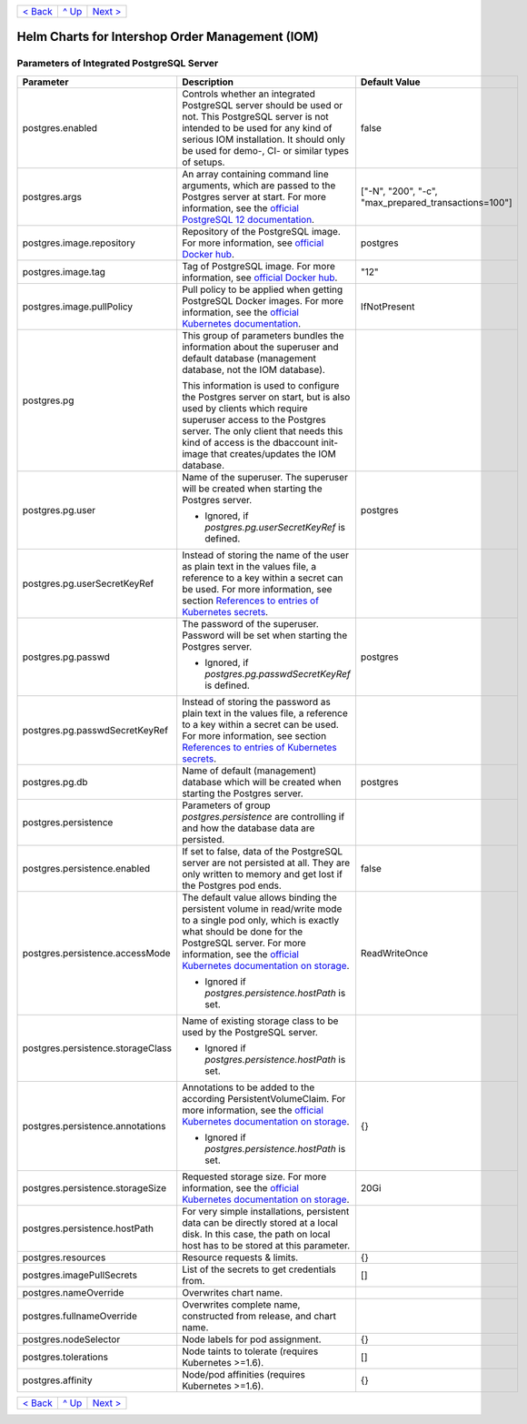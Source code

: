 +-------------------------+-----------------+--------------------------+
|`< Back                  |`^ Up            |`Next >                   |
|<ParametersMailhog.rst>`_|<../README.rst>`_|<ParametersTests.rst>`_   |
+-------------------------+-----------------+--------------------------+

================================================
Helm Charts for Intershop Order Management (IOM)
================================================

------------------------------------------
Parameters of Integrated PostgreSQL Server
------------------------------------------

+----------------------------------------+-----------------------------------------------------------------------------------------------+----------------------------------------------+
|Parameter                               |Description                                                                                    |Default Value                                 |
|                                        |                                                                                               |                                              |
+========================================+===============================================================================================+==============================================+
|postgres.enabled                        |Controls whether an integrated PostgreSQL server should be used or not. This PostgreSQL server |false                                         |
|                                        |is not intended to be used for any kind of serious IOM installation. It should only be used for|                                              |
|                                        |demo-, CI- or similar types of setups.                                                         |                                              |
+----------------------------------------+-----------------------------------------------------------------------------------------------+----------------------------------------------+
|postgres.args                           |An array containing command line arguments, which are passed to the Postgres server at         |["-N", "200", "-c",                           |
|                                        |start. For more information, see the `official PostgreSQL 12 documentation                     |"max_prepared_transactions=100"]              |
|                                        |<https://www.postgresql.org/docs/12/config-setting.html#id-1.6.6.4.5>`_.                       |                                              |
+----------------------------------------+-----------------------------------------------------------------------------------------------+----------------------------------------------+
|postgres.image.repository               |Repository of the PostgreSQL image. For more information, see `official Docker hub             |postgres                                      |
|                                        |<https://hub.docker.com/_/postgres>`_.                                                         |                                              |
+----------------------------------------+-----------------------------------------------------------------------------------------------+----------------------------------------------+
|postgres.image.tag                      |Tag of PostgreSQL image. For more information, see `official Docker hub                        |"12"                                          |
|                                        |<https://hub.docker.com/_/postgres>`_.                                                         |                                              |
+----------------------------------------+-----------------------------------------------------------------------------------------------+----------------------------------------------+
|postgres.image.pullPolicy               |Pull policy to be applied when getting PostgreSQL Docker images. For more information, see the |IfNotPresent                                  |
|                                        |`official Kubernetes documentation                                                             |                                              |
|                                        |<https://kubernetes.io/docs/concepts/containers/images/#image-pull-policy>`_.                  |                                              |
+----------------------------------------+-----------------------------------------------------------------------------------------------+----------------------------------------------+
|postgres.pg                             |This group of parameters bundles the information about the superuser and default database      |                                              |
|                                        |(management database, not the IOM database).                                                   |                                              |
|                                        |                                                                                               |                                              |
|                                        |This information is used to configure the Postgres server on start, but is also used by clients|                                              |
|                                        |which require superuser access to the Postgres server. The only client that needs this kind of |                                              |
|                                        |access is the dbaccount init-image that creates/updates the IOM database.                      |                                              |
+----------------------------------------+-----------------------------------------------------------------------------------------------+----------------------------------------------+
|postgres.pg.user                        |Name of the superuser. The superuser will be created when starting the Postgres server.        |postgres                                      |
|                                        |                                                                                               |                                              |
|                                        |- Ignored, if *postgres.pg.userSecretKeyRef* is defined.                                       |                                              |
+----------------------------------------+-----------------------------------------------------------------------------------------------+----------------------------------------------+
|postgres.pg.userSecretKeyRef            |Instead of storing the name of the user as plain text in the values file, a reference to a key |                                              |
|                                        |within a secret can be used. For more information, see section `References to entries of       |                                              |
|                                        |Kubernetes secrets <SecretKeyRef.rst>`_.                                                       |                                              |
+----------------------------------------+-----------------------------------------------------------------------------------------------+----------------------------------------------+
|postgres.pg.passwd                      |The password of the superuser. Password will be set when starting the Postgres server.         |postgres                                      |
|                                        |                                                                                               |                                              |
|                                        |- Ignored, if *postgres.pg.passwdSecretKeyRef* is defined.                                     |                                              |
+----------------------------------------+-----------------------------------------------------------------------------------------------+----------------------------------------------+
|postgres.pg.passwdSecretKeyRef          |Instead of storing the password as plain text in the values file, a reference to a key within a|                                              |
|                                        |secret can be used. For more information, see section `References to entries of Kubernetes     |                                              |
|                                        |secrets`_.                                                                                     |                                              |
+----------------------------------------+-----------------------------------------------------------------------------------------------+----------------------------------------------+
|postgres.pg.db                          |Name of default (management) database which will be created when starting the Postgres server. |postgres                                      |
+----------------------------------------+-----------------------------------------------------------------------------------------------+----------------------------------------------+
|postgres.persistence                    |Parameters of group *postgres.persistence* are controlling if and how the database data are    |                                              |
|                                        |persisted.                                                                                     |                                              |
+----------------------------------------+-----------------------------------------------------------------------------------------------+----------------------------------------------+
|postgres.persistence.enabled            |If set to false, data of the PostgreSQL server are not persisted at all. They are only written |false                                         |
|                                        |to memory and get lost if the Postgres pod ends.                                               |                                              |
+----------------------------------------+-----------------------------------------------------------------------------------------------+----------------------------------------------+
|postgres.persistence.accessMode         |The default value allows binding the persistent volume in read/write mode to a single pod only,|ReadWriteOnce                                 |
|                                        |which is exactly what should be done for the PostgreSQL server. For more information, see the  |                                              |
|                                        |`official Kubernetes documentation on storage                                                  |                                              |
|                                        |<https://kubernetes.io/docs/concepts/storage/persistent-volumes/>`_.                           |                                              |
|                                        |                                                                                               |                                              |
|                                        |- Ignored if *postgres.persistence.hostPath* is set.                                           |                                              |
+----------------------------------------+-----------------------------------------------------------------------------------------------+----------------------------------------------+
|postgres.persistence.storageClass       |Name of existing storage class to be used by the PostgreSQL server.                            |                                              |
|                                        |                                                                                               |                                              |
|                                        |- Ignored if *postgres.persistence.hostPath* is set.                                           |                                              |
+----------------------------------------+-----------------------------------------------------------------------------------------------+----------------------------------------------+
|postgres.persistence.annotations        |Annotations to be added to the according PersistentVolumeClaim. For more information, see the  |{}                                            |
|                                        |`official Kubernetes documentation on storage                                                  |                                              |
|                                        |<https://kubernetes.io/docs/concepts/storage/persistent-volumes/>`_.                           |                                              |
|                                        |                                                                                               |                                              |
|                                        |- Ignored if *postgres.persistence.hostPath* is set.                                           |                                              |
+----------------------------------------+-----------------------------------------------------------------------------------------------+----------------------------------------------+
|postgres.persistence.storageSize        |Requested storage size. For more information, see the `official Kubernetes documentation on    |20Gi                                          |
|                                        |storage <https://kubernetes.io/docs/concepts/storage/persistent-volumes/>`_.                   |                                              |
+----------------------------------------+-----------------------------------------------------------------------------------------------+----------------------------------------------+
|postgres.persistence.hostPath           |For very simple installations, persistent data can be directly stored at a local disk. In this |                                              |
|                                        |case, the path on local host has to be stored at this parameter.                               |                                              |
+----------------------------------------+-----------------------------------------------------------------------------------------------+----------------------------------------------+
|postgres.resources                      |Resource requests & limits.                                                                    |{}                                            |
+----------------------------------------+-----------------------------------------------------------------------------------------------+----------------------------------------------+
|postgres.imagePullSecrets               |List of the secrets to get credentials from.                                                   |[]                                            |
+----------------------------------------+-----------------------------------------------------------------------------------------------+----------------------------------------------+
|postgres.nameOverride                   |Overwrites chart name.                                                                         |                                              |
+----------------------------------------+-----------------------------------------------------------------------------------------------+----------------------------------------------+
|postgres.fullnameOverride               |Overwrites complete name, constructed from release, and chart name.                            |                                              |
+----------------------------------------+-----------------------------------------------------------------------------------------------+----------------------------------------------+
|postgres.nodeSelector                   |Node labels for pod assignment.                                                                |{}                                            |
+----------------------------------------+-----------------------------------------------------------------------------------------------+----------------------------------------------+
|postgres.tolerations                    |Node taints to tolerate (requires Kubernetes >=1.6).                                           |[]                                            |
+----------------------------------------+-----------------------------------------------------------------------------------------------+----------------------------------------------+
|postgres.affinity                       |Node/pod affinities (requires Kubernetes >=1.6).                                               |{}                                            |
+----------------------------------------+-----------------------------------------------------------------------------------------------+----------------------------------------------+

+-------------------------+-----------------+--------------------------+
|`< Back                  |`^ Up            |`Next >                   |
|<ParametersNGINX.rst>`_  |<../README.rst>`_|<ParametersTests.rst>`_   |
+-------------------------+-----------------+--------------------------+
